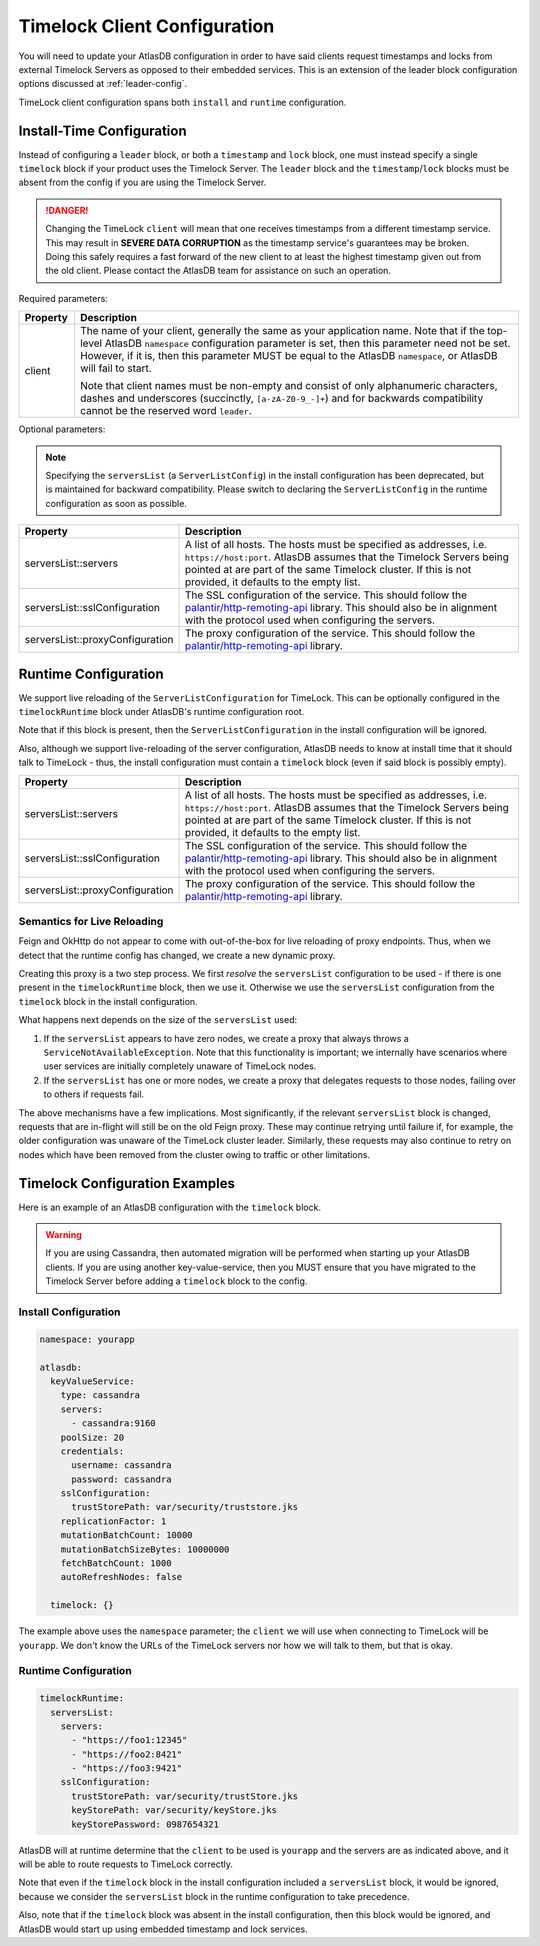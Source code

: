 .. _timelock-client-configuration:

Timelock Client Configuration
=============================

You will need to update your AtlasDB configuration in order to have said clients request timestamps and locks from
external Timelock Servers as opposed to their embedded services. This is an extension of the leader block configuration
options discussed at :ref:`leader-config`.

TimeLock client configuration spans both ``install`` and ``runtime`` configuration.

Install-Time Configuration
--------------------------

Instead of configuring a ``leader`` block, or both a ``timestamp`` and ``lock`` block, one must instead specify a
single ``timelock`` block if your product uses the Timelock Server. The ``leader`` block and the ``timestamp``/``lock``
blocks must be absent from the config if you are using the Timelock Server.

.. danger::

    Changing the TimeLock ``client`` will mean that one receives timestamps from a different timestamp service.
    This may result in **SEVERE DATA CORRUPTION** as the timestamp service's guarantees may be broken.
    Doing this safely requires a fast forward of the new client to at least the highest timestamp given out from the old client.
    Please contact the AtlasDB team for assistance on such an operation.

Required parameters:

.. list-table::
    :widths: 5 40
    :header-rows: 1

    *    - Property
         - Description

    *    - client
         - The name of your client, generally the same as your application name.
           Note that if the top-level AtlasDB ``namespace`` configuration parameter is set, then this parameter need not be set.
           However, if it is, then this parameter MUST be equal to the AtlasDB ``namespace``, or AtlasDB will fail to start.

           Note that client names must be non-empty and consist of only alphanumeric characters, dashes and
           underscores (succinctly, ``[a-zA-Z0-9_-]+``) and for backwards compatibility cannot be the reserved word ``leader``.

Optional parameters:

.. note::

    Specifying the ``serversList`` (a ``ServerListConfig``) in the install configuration has been deprecated, but is
    maintained for backward compatibility. Please switch to declaring the ``ServerListConfig`` in the runtime
    configuration as soon as possible.

.. list-table::
    :widths: 5 40
    :header-rows: 1

    *    - Property
         - Description

    *    - serversList::servers
         - A list of all hosts. The hosts must be specified as addresses, i.e. ``https://host:port``.
           AtlasDB assumes that the Timelock Servers being pointed at are part of the same Timelock cluster.
           If this is not provided, it defaults to the empty list.

    *    - serversList::sslConfiguration
         - The SSL configuration of the service. This should follow the
           `palantir/http-remoting-api <https://github.com/palantir/http-remoting-api/blob/1.4.0/ssl-config/src/main/java/com/palantir/remoting/api/config/ssl/SslConfiguration.java>`__
           library. This should also be in alignment with the protocol used when configuring the servers.

    *    - serversList::proxyConfiguration
         - The proxy configuration of the service. This should follow the
           `palantir/http-remoting-api <https://github.com/palantir/http-remoting-api/blob/1.4.0/service-config/src/main/java/com/palantir/remoting/api/config/service/ProxyConfiguration.java>`__
           library.

Runtime Configuration
---------------------

We support live reloading of the ``ServerListConfiguration`` for TimeLock. This can be optionally configured in the
``timelockRuntime`` block under AtlasDB's runtime configuration root.

Note that if this block is present, then the ``ServerListConfiguration`` in the install configuration will be ignored.

Also, although we support live-reloading of the server configuration, AtlasDB needs to know at install time that it
should talk to TimeLock - thus, the install configuration must contain a ``timelock`` block (even if said block is
possibly empty).

.. list-table::
    :widths: 5 40
    :header-rows: 1

    *    - Property
         - Description

    *    - serversList::servers
         - A list of all hosts. The hosts must be specified as addresses, i.e. ``https://host:port``.
           AtlasDB assumes that the Timelock Servers being pointed at are part of the same Timelock cluster.
           If this is not provided, it defaults to the empty list.

    *    - serversList::sslConfiguration
         - The SSL configuration of the service. This should follow the
           `palantir/http-remoting-api <https://github.com/palantir/http-remoting-api/blob/1.4.0/ssl-config/src/main/java/com/palantir/remoting/api/config/ssl/SslConfiguration.java>`__
           library. This should also be in alignment with the protocol used when configuring the servers.

    *    - serversList::proxyConfiguration
         - The proxy configuration of the service. This should follow the
           `palantir/http-remoting-api <https://github.com/palantir/http-remoting-api/blob/1.4.0/service-config/src/main/java/com/palantir/remoting/api/config/service/ProxyConfiguration.java>`__
           library.


.. _semantics-for-live-reloading:

Semantics for Live Reloading
~~~~~~~~~~~~~~~~~~~~~~~~~~~~

Feign and OkHttp do not appear to come with out-of-the-box for live reloading of proxy endpoints. Thus, when we
detect that the runtime config has changed, we create a new dynamic proxy.

Creating this proxy is a two step process. We first *resolve* the ``serversList`` configuration to be used - if there
is one present in the ``timelockRuntime`` block, then we use it. Otherwise we use the ``serversList`` configuration
from the ``timelock`` block in the install configuration.

What happens next depends on the size of the ``serversList`` used:

1. If the ``serversList`` appears to have zero nodes, we create a proxy that always throws a
   ``ServiceNotAvailableException``. Note that this functionality is important; we internally have scenarios
   where user services are initially completely unaware of TimeLock nodes.
2. If the ``serversList`` has one or more nodes, we create a proxy that delegates requests to those nodes, failing over
   to others if requests fail.

The above mechanisms have a few implications. Most significantly, if the relevant ``serversList`` block is changed,
requests that are in-flight will still be on the old Feign proxy. These may continue retrying until failure if,
for example, the older configuration was unaware of the TimeLock cluster leader. Similarly, these requests may also
continue to retry on nodes which have been removed from the cluster owing to traffic or other limitations.

.. _timelock-config-examples:

Timelock Configuration Examples
-------------------------------

Here is an example of an AtlasDB configuration with the ``timelock`` block.

.. warning::

    If you are using Cassandra, then automated migration will be performed when starting up your AtlasDB clients.
    If you are using another key-value-service, then you MUST ensure that you have migrated to the Timelock Server before
    adding a ``timelock`` block to the config.

Install Configuration
~~~~~~~~~~~~~~~~~~~~~

.. code-block:: yaml

    namespace: yourapp

    atlasdb:
      keyValueService:
        type: cassandra
        servers:
          - cassandra:9160
        poolSize: 20
        credentials:
          username: cassandra
          password: cassandra
        sslConfiguration:
          trustStorePath: var/security/truststore.jks
        replicationFactor: 1
        mutationBatchCount: 10000
        mutationBatchSizeBytes: 10000000
        fetchBatchCount: 1000
        autoRefreshNodes: false

      timelock: {}

The example above uses the ``namespace`` parameter; the ``client`` we will use when connecting to TimeLock will be ``yourapp``.
We don't know the URLs of the TimeLock servers nor how we will talk to them, but that is okay.

Runtime Configuration
~~~~~~~~~~~~~~~~~~~~~

.. code-block:: yaml

    timelockRuntime:
      serversList:
        servers:
          - "https://foo1:12345"
          - "https://foo2:8421"
          - "https://foo3:9421"
        sslConfiguration:
          trustStorePath: var/security/trustStore.jks
          keyStorePath: var/security/keyStore.jks
          keyStorePassword: 0987654321

AtlasDB will at runtime determine that the ``client`` to be used is ``yourapp`` and the servers are as indicated above,
and it will be able to route requests to TimeLock correctly.

Note that even if the ``timelock`` block in the install configuration included a ``serversList`` block, it would be
ignored, because we consider the ``serversList`` block in the runtime configuration to take precedence.

Also, note that if the ``timelock`` block was absent in the install configuration, then this block would be ignored,
and AtlasDB would start up using embedded timestamp and lock services.
